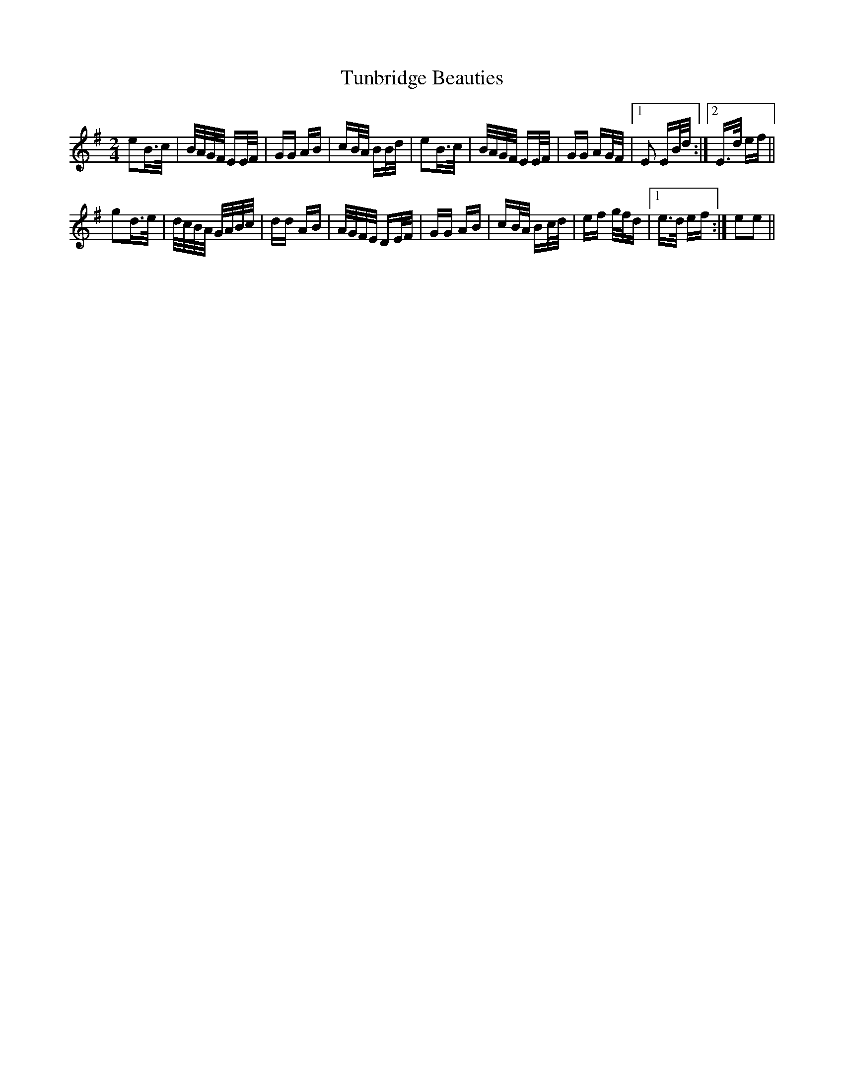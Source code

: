 X: 41295
T: Tunbridge Beauties
R: polka
M: 2/4
K: Eminor
e2B>c|B/A/G/F/ EE/F/|GG AB|cB/A/ BB/d/|e2B>c|B/A/G/F/ EE/F/|GG AG/F/|1 E2 EB/d/:|2 E>d ef||
g2d>e|d/c/B/A/ G/A/B/c/|dd AB|A/G/F/E/ DE/F/|GG AB|cB/A/ Bc/d/|ef g/f/d|1 e>d ef:|e2e2||

